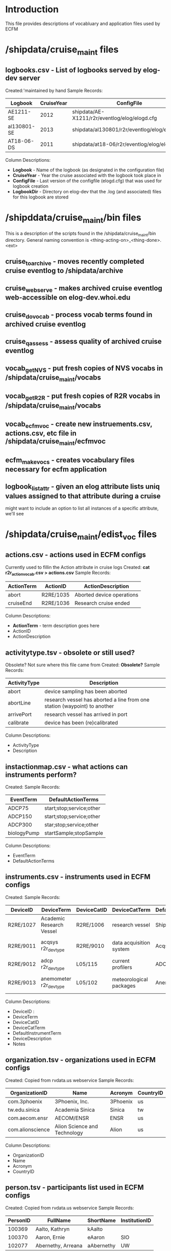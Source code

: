 * Introduction
This file provides descriptions of vocabluary and application files used by ECFM
* /shipdata/cruise_maint files
** logbooks.csv - List of logbooks served by elog-dev server
Created:'maintained by hand
Sample Records:
|-------------+------------+-----------------------------------------------+----------------------------------------------------|
| Logbook     | CruiseYear | ConfigFile                                    | LogbbookDir                                        |
|-------------+------------+-----------------------------------------------+----------------------------------------------------|
| AE1211-SE   |       2012 | shipdata/AE-X1211/r2r/eventlog/elog/elogd.cfg | shipdata/archive/2012/elog/logbooks/ae/AE1211-SE   |
| al130801-SE |       2013 | shipdata/al130801/r2r/eventlog/elog/elogd.cfg | shipdata/archive/2013/elog/logbooks/al/al130801-SE |
| AT18-06-DS  |       2011 | shipdata/at18-06/r2r/eventlog/elog/elogd.cfg  | shipdata/archive/2011/elog/logbooks/at/AT18-06-DS  |
|-------------+------------+-----------------------------------------------+----------------------------------------------------|

Column Descriptions:
- *Logbook* - Name of the logbook (as designated in the configuration file)                          
- *CruiseYear* - Year the cruise associated with the logbook took place in                              
- *ConfigFile* - Last version of the configfile (elogd.cfg) that was used for logbook creation          
- *LogbookDir* - Directory on elog-dev that the .log (and associated) files for this logbook are stored 

* /shipddata/cruise_maint/bin files
This is a description of the scripts found in the /shipdata/cruise_maint/bin directory.
General naming convention is <thing-acting-on>_<thing-done>.<ext>
** cruise_toarchive - moves recently completed cruise eventlog to /shipdata/archive
** cruise_webserve - makes archived cruise eventlog web-accessible on elog-dev.whoi.edu
** cruise_dovocab - process vocab terms found in archived cruise eventlog
** cruise_qassess - assess quality of archived cruise eventlog
** vocab_getNVS - put fresh copies of NVS vocabs in /shipdata/cruise_maint/vocabs
** vocab_getR2R - put fresh copies of R2R vocabs in /shipdata/cruise_maint/vocabs
** vocab_ecfmvoc - create new instruements.csv, actions.csv, etc file in /shipdata/cruise_maint/ecfmvoc
** ecfm_makevocs - creates vocabulary files necessary for ecfm application
** logbook_listattr - given an elog attribute lists uniq values assigned to that attribute during a cruise
might want to include an option to list all instances of a specific attribute, we'll see
* /shipdata/cruise_maint/edist_voc files
** actions.csv - actions used in ECFM configs
Currently used to fillin the Action attribute in cruise logs
Created: *cat r2r_action_vocab.csv > actions.csv*
Sample Records:
|--------------+------------+---------------------------|
| ActionTerm   | ActionID   | ActionDescription         |
|--------------+------------+---------------------------|
| abort        | R2RE/1035  | Aborted device operations |
| cruiseEnd    | R2RE/1036  | Research cruise ended     |
|--------------+------------+---------------------------|

Column Descriptions:
- *ActionTerm* - term description goes here
- ActionID                              
- ActionDescription                     

** activitytype.tsv - obsolete or still used?
Obsolete? Not sure where this file came from
Created: *Obsolete?*
Sample Records:
|--------------+---------------------------------------------------------------------------|
| ActivityType | Description                                                               |
|--------------+---------------------------------------------------------------------------|
| abort        | device sampling has been aborted                                          |
| abortLine    | research vessel has aborted a line from one station (waypoint) to another |
| arrivePort   | research vessel has arrived in port                                       |
| calibrate    | device has been (re)calibrated                                            |
|--------------+---------------------------------------------------------------------------|

Column Descriptions:
- ActivityType
- Description

** instactionmap.csv - what actions can instruments perform?
Created:
Sample Records:
|-------------+--------------------------|
| EventTerm   | DefaultActionTerms       |
|-------------+--------------------------|
| ADCP75      | start;stop;service;other |
| ADCP150     | start;stop;service;other |
| ADCP300     | star;stop;service;other  |
| biologyPump | startSample;stopSample   |
|-------------+--------------------------|

Column Descriptions:
- EventTerm                       
- DefaultActionTerms              

** instruments.csv - instruments used in ECFM configs
Created:
Sample Records:
|-----------+--------------------------+-------------+-------------------------+-----------------------+------------------------------------------+---------------|
| DeviceID  | DeviceTerm               | DeviceCatID | DeviceCatTerm           | DefaultInstrumentTerm | DeviceDescription                        | Notes         |
|-----------+--------------------------+-------------+-------------------------+-----------------------+------------------------------------------+---------------|
| R2RE/1027 | Academic Research Vessel | R2RE/1006   | research vessel         | Ship                  | Academic Research Vessel description ... |               |
| R2RE/9011 | acqsys r2r_devtype       | R2RE/9010   | data acquisition system | Acqsys                | de/multiplexing and timetagging data ... |               |
| R2RE/9012 | adcp r2r_devtype         | L05/115     | current profilers       | ADCP                  | (acoustic doppler current profiler) ...  |               |
| R2RE/9013 | anemometer r2r_devtype   | L05/102     | meteorological packages | Anemometer            | measures wind speed and direction        | L221/TOOL0269 |
|-----------+--------------------------+-------------+-------------------------+-----------------------+------------------------------------------+---------------|

Column Descriptions:
- DeviceID :
- DeviceTerm          
- DeviceCatID
- DeviceCatTerm
- DefaultInstrumentTerm
- DeviceDescription
- Notes

** organization.tsv - organizations used in ECFM configs
Created: Copied from rvdata.us webservice
Sample Records:
|------------------+------------------------------+----------+-----------|
| OrganizationID   | Name                         | Acronym  | CountryID |
|------------------+------------------------------+----------+-----------|
| com.3phoenix     | 3Phoenix, Inc.               | 3Phoenix | us        |
| tw.edu.sinica    | Academia Sinica              | Sinica   | tw        |
| com.aecom.ensr   | AECOM/ENSR                   | ENSR     | us        |
| com.alionscience | Alion Science and Technology | Alion    | us        |
|------------------+------------------------------+----------+-----------|

Column Descriptions:
- OrganizationID              
- Name                        
- Acronym                     
- CountryID                   

** person.tsv - participants list used in ECFM configs
Created: Copied from rvdata.us webservice
Sample Records:
|----------+--------------------+------------+---------------|
| PersonID | FullName           | ShortName  | InstitutionID |
|----------+--------------------+------------+---------------|
|   100369 | Aalto, Kathryn     | kAalto     |               |
|   100370 | Aaron, Ernie       | eAaron     | SIO           |
|   102077 | Abernethy, Arreana | aAbernethy | UW            |
|----------+--------------------+------------+---------------|

Column Descriptions:
- PersonID                   
- FullName                   
- ShortName                  
- InstitutionID              

** vessel.tsv - vessels used in ECFM configs
Created: Copied from rvdata.us webservice
Sample Records:
|--------+-------------------+----------+--------------+----------+------------+-----------+---------------+-------------+-------------+--------|
| Prefix | VesselName        | ICESCode | OperatorName | CallSign | MMSINumber | Length(m) | MaxSpeed(m/s) | MaxDraft(m) | Designation | Active |
|--------+-------------------+----------+--------------+----------+------------+-----------+---------------+-------------+-------------+--------|
| HX     | Alpha Helix       | 31HX     | UAF          | WSD7078  |  368625000 |      40.5 |           5.4 |         4.2 |             | f      |
| AE     | Atlantic Explorer | 33H4     | BIOS         | WDC9417  |  303591000 |      52.1 |           5.7 |         3.4 |             | t      |
| AT     | Atlantis          | 33AT     | WHOI         | KAQP     |  367241000 |      83.5 |           7.7 |           5 | AGOR-25     | t      |
|--------+-------------------+----------+--------------+----------+------------+-----------+---------------+-------------+-------------+--------|

Column Descriptions:
- Prefix                     
- VesselName                 
- ICESCode                   
- OperatorName               
- CallSign                   
- MMSINumber                 
- Length(m)                  
- MaxSpeed(m/s)              
- MaxDraft(m)                
- Designation              
- Active
              
** termlist_actions.csv - terms to be included in actions.csv
maintained manually
** termlist_instruments.csv - terms to be included in instruments.csv
maintained manually
* /shipdata/cruise_maint/vocabs files 
These are R2R and NVS vocabulary terms in CSV format
Maintained by routiines vocab_nvs_get and vocab_r2r_get
** nvs_inst_vocab.csv - NVS-defined instrument terms curr used in ECFM
** nvs_action_vocab.csv - NVS-defined action terms curr used in ECFM (does not exist yet)
** r2r_inst_vocab.csv - R2R-defined instrument terms curr used in ECFM
** r2r_action_vocab.csv - R2R-defined action terms used in ECFM
** r2r_person_vocab.csv - R2R-defined people terms used in ECFM
* /shipdata/cruise_maint/cruises files
Files found in cruises/<cruiseid> subdirectory
** <cruiseid>/elogd.cfg - latest cruise elogd.cfg
Copied from cruise distribution, in elog.cfg format
** <cruiseid>/ecfm_cruisemeta.csv - cruise metadata from elogd.cfg
Cruise metadata extracted from elogd.cfg
Created:
Sample Records:
|----------+----------------+-------+------+------+-----+-------+-------+------|
| cruiseid | ship           | three | four | five | six | seven | eight | nine |
|----------+----------------+-------+------+------+-----+-------+-------+------|
| al130801 | R/V M/Y Alucia |       |      |      |     |       |       |      |
|----------+----------------+-------+------+------+-----+-------+-------+------|

Column Descriptions:
|----------------+-------------|
| Header         | Description |
|----------------+-------------|
|----------------+-------------|
** <cruiseid>/ecfm_instruments.csv - instruments from elogd.cfg
Instruments extracted from elogd.cfg
Created:
Sample Records:
|-----------+--------------------------+-------------+-----------------+-----------------------+------------------------------------------------+--------------+---------------------------------------+-------|
| DeviceID  | DeviceTerm               | DeviceCatID | DeviceCatTerm   | DefaultInstrumentTerm | DeviceDescription                              | AttrNameUsed | ActionsUsed                           | State |
|-----------+--------------------------+-------------+-----------------+-----------------------+------------------------------------------------+--------------+---------------------------------------+-------|
| R2RE/1027 | Academic Research Vessel | R2RE/1006   | research vessel | Ship                  | Academic Research Vessel description goes here | Ship         | startCruise;endCruise;other           |     0 |
| R2RE/1057 | F185_MRU                 | R2RE/1010   | user specified  | UserSpecified         | Coda Octopus F185+ Motion Reference Unit       | F185         | startCalibration;endCalibration;other |     3 |
|-----------+--------------------------+-------------+-----------------+-----------------------+------------------------------------------------+--------------+---------------------------------------+-------|
Column Descriptions:
|----------------+-------------|
| Header         | Description |
|----------------+-------------|
|----------------+-------------|
** <cruiseid>/ecfm_actions.csv - actions from elogd.cfg
Actions extracted from elogd.cfg
Created:
Sample Records:

Column Descriptions:
|----------------+-------------|
| Header         | Description |
|----------------+-------------|
|----------------+-------------|
** <cruiseid>/ecfm_person.csv - persons from elogd.cfg
Persons extracted from elogd.cfg
Created:
Sample Records:

Column Descriptions:
|----------------+-------------|
| Header         | Description |
|----------------+-------------|
|----------------+-------------|
** <cruiseid>/novoc_actions.csv - actions not in NVS or R2R vocabs
** <cruiseid>/novoc_instruments.csv - instruments in NVS or R2R vocabs
* /shipdata/cruise_maint/vessels
